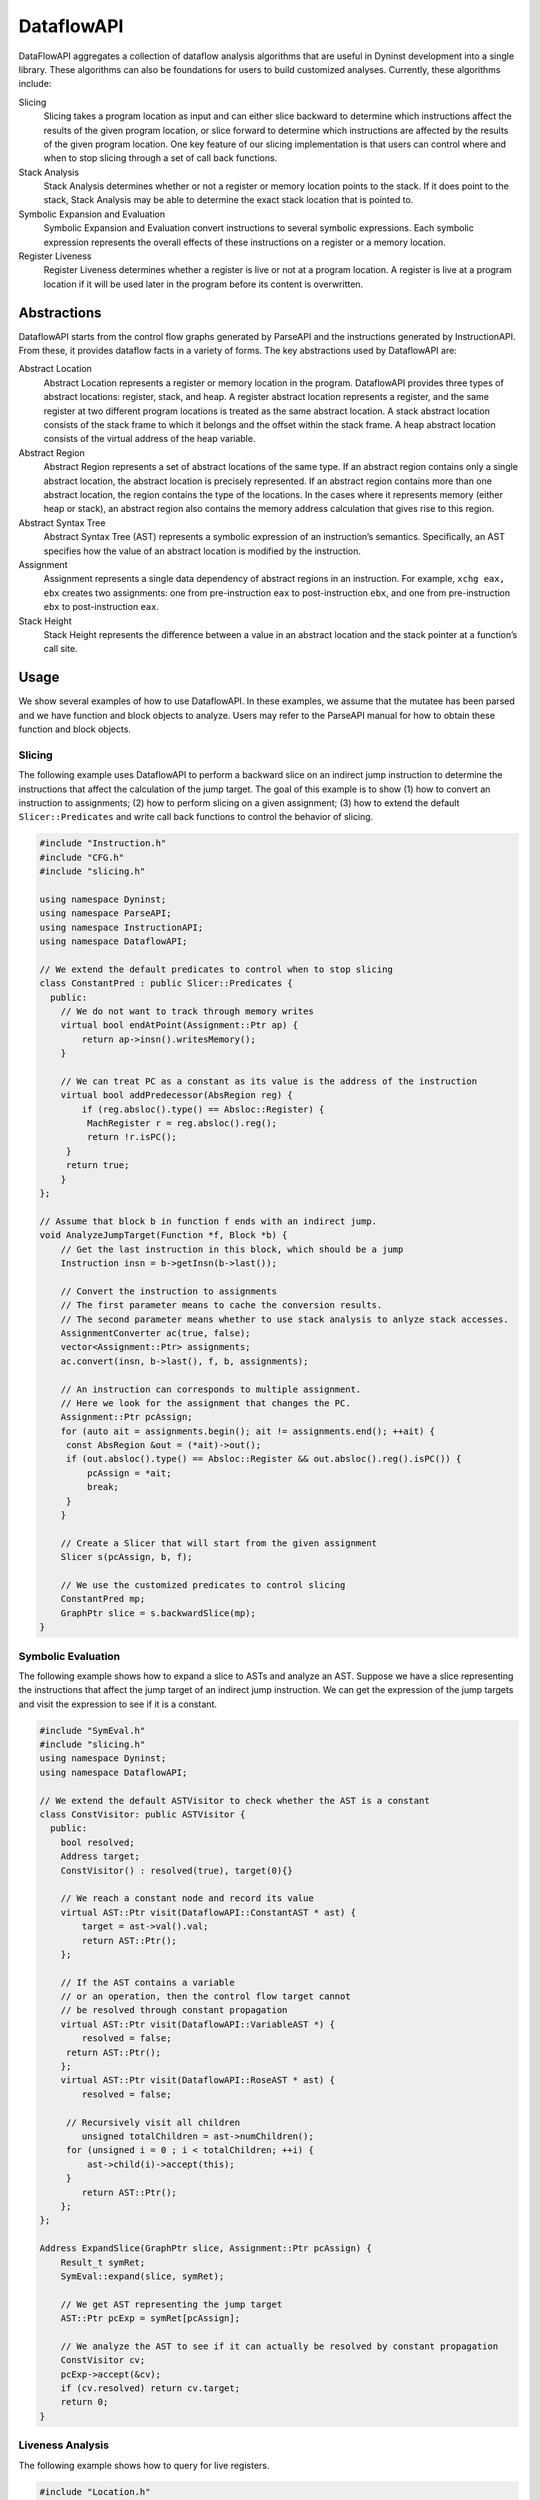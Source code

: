 .. _`sec:dataflow-intro`:

===========
DataflowAPI
===========

DataFlowAPI aggregates a collection of dataflow analysis algorithms that
are useful in Dyninst development into a single library. These
algorithms can also be foundations for users to build customized
analyses. Currently, these algorithms include:

Slicing
   Slicing takes a program location as input and can either slice
   backward to determine which instructions affect the results of the
   given program location, or slice forward to determine which
   instructions are affected by the results of the given program
   location. One key feature of our slicing implementation is that users
   can control where and when to stop slicing through a set of call back
   functions.

Stack Analysis
   Stack Analysis determines whether or not a register or memory
   location points to the stack. If it does point to the stack, Stack
   Analysis may be able to determine the exact stack location that is
   pointed to.

Symbolic Expansion and Evaluation
   Symbolic Expansion and Evaluation convert instructions to several
   symbolic expressions. Each symbolic expression represents the overall
   effects of these instructions on a register or a memory location.

Register Liveness
   Register Liveness determines whether a register is live or not at a
   program location. A register is live at a program location if it will
   be used later in the program before its content is overwritten.

.. _`sec:dataflow-abstractions`:

Abstractions
============

DataflowAPI starts from the control flow graphs generated by ParseAPI
and the instructions generated by InstructionAPI. From these, it
provides dataflow facts in a variety of forms. The key abstractions used
by DataflowAPI are:

Abstract Location
   Abstract Location represents a register or memory location in the
   program. DataflowAPI provides three types of abstract locations:
   register, stack, and heap. A register abstract location represents a
   register, and the same register at two different program locations is
   treated as the same abstract location. A stack abstract location
   consists of the stack frame to which it belongs and the offset within
   the stack frame. A heap abstract location consists of the virtual
   address of the heap variable.

Abstract Region
   Abstract Region represents a set of abstract locations of the same
   type. If an abstract region contains only a single abstract location,
   the abstract location is precisely represented. If an abstract region
   contains more than one abstract location, the region contains the
   type of the locations. In the cases where it represents memory
   (either heap or stack), an abstract region also contains the memory
   address calculation that gives rise to this region.

Abstract Syntax Tree
   Abstract Syntax Tree (AST) represents a symbolic expression of an
   instruction’s semantics. Specifically, an AST specifies how the value
   of an abstract location is modified by the instruction.

Assignment
   Assignment represents a single data dependency of abstract regions in
   an instruction. For example, ``xchg eax, ebx`` creates two
   assignments: one from pre-instruction ``eax`` to post-instruction
   ``ebx``, and one from pre-instruction ``ebx`` to post-instruction
   ``eax``.

Stack Height
   Stack Height represents the difference between a value in an abstract
   location and the stack pointer at a function’s call site.

.. _`sec:dataflow-usage`:

Usage
=====

We show several examples of how to use DataflowAPI. In these examples,
we assume that the mutatee has been parsed and we have function and
block objects to analyze. Users may refer to the ParseAPI manual for how
to obtain these function and block objects.

Slicing
-------

The following example uses DataflowAPI to perform a backward slice on an
indirect jump instruction to determine the instructions that affect the
calculation of the jump target. The goal of this example is to show (1)
how to convert an instruction to assignments; (2) how to perform slicing
on a given assignment; (3) how to extend the default
``Slicer::Predicates`` and write call back functions to control the
behavior of slicing.

.. code-block:: cpp

   #include "Instruction.h"
   #include "CFG.h"
   #include "slicing.h"

   using namespace Dyninst;
   using namespace ParseAPI;
   using namespace InstructionAPI;
   using namespace DataflowAPI;

   // We extend the default predicates to control when to stop slicing
   class ConstantPred : public Slicer::Predicates {
     public:
       // We do not want to track through memory writes
       virtual bool endAtPoint(Assignment::Ptr ap) {
           return ap->insn().writesMemory();
       }

       // We can treat PC as a constant as its value is the address of the instruction
       virtual bool addPredecessor(AbsRegion reg) {
           if (reg.absloc().type() == Absloc::Register) {
   	    MachRegister r = reg.absloc().reg();
   	    return !r.isPC();
   	} 
   	return true;
       }
   };

   // Assume that block b in function f ends with an indirect jump.
   void AnalyzeJumpTarget(Function *f, Block *b) {
       // Get the last instruction in this block, which should be a jump
       Instruction insn = b->getInsn(b->last());
      
       // Convert the instruction to assignments
       // The first parameter means to cache the conversion results.
       // The second parameter means whether to use stack analysis to anlyze stack accesses.
       AssignmentConverter ac(true, false);
       vector<Assignment::Ptr> assignments;
       ac.convert(insn, b->last(), f, b, assignments);

       // An instruction can corresponds to multiple assignment.
       // Here we look for the assignment that changes the PC.
       Assignment::Ptr pcAssign;
       for (auto ait = assignments.begin(); ait != assignments.end(); ++ait) {
   	const AbsRegion &out = (*ait)->out();
   	if (out.absloc().type() == Absloc::Register && out.absloc().reg().isPC()) {
   	    pcAssign = *ait;
   	    break;
   	}
       }

       // Create a Slicer that will start from the given assignment
       Slicer s(pcAssign, b, f);

       // We use the customized predicates to control slicing
       ConstantPred mp;
       GraphPtr slice = s.backwardSlice(mp);
   }

Symbolic Evaluation
-------------------

The following example shows how to expand a slice to ASTs and analyze an
AST. Suppose we have a slice representing the instructions that affect
the jump target of an indirect jump instruction. We can get the
expression of the jump targets and visit the expression to see if it is
a constant.

.. code-block:: cpp

   #include "SymEval.h"
   #include "slicing.h"
   using namespace Dyninst;
   using namespace DataflowAPI;

   // We extend the default ASTVisitor to check whether the AST is a constant
   class ConstVisitor: public ASTVisitor {
     public:
       bool resolved;
       Address target;
       ConstVisitor() : resolved(true), target(0){}

       // We reach a constant node and record its value
       virtual AST::Ptr visit(DataflowAPI::ConstantAST * ast) {
           target = ast->val().val;
           return AST::Ptr();
       };

       // If the AST contains a variable 
       // or an operation, then the control flow target cannot
       // be resolved through constant propagation
       virtual AST::Ptr visit(DataflowAPI::VariableAST *) {
           resolved = false;
   	return AST::Ptr();
       };
       virtual AST::Ptr visit(DataflowAPI::RoseAST * ast) {
           resolved = false;

   	// Recursively visit all children
           unsigned totalChildren = ast->numChildren();
   	for (unsigned i = 0 ; i < totalChildren; ++i) {
   	    ast->child(i)->accept(this);
   	}
           return AST::Ptr();
       };
   };

   Address ExpandSlice(GraphPtr slice, Assignment::Ptr pcAssign) {
       Result_t symRet;
       SymEval::expand(slice, symRet);

       // We get AST representing the jump target
       AST::Ptr pcExp = symRet[pcAssign];

       // We analyze the AST to see if it can actually be resolved by constant propagation
       ConstVisitor cv;
       pcExp->accept(&cv);
       if (cv.resolved) return cv.target;
       return 0;
   }

Liveness Analysis
-----------------

The following example shows how to query for live registers.

.. code-block:: cpp

   #include "Location.h"
   #include "liveness.h"
   #include "bitArray.h"
   using namespace std;
   using namespace Dyninst;
   using namespace Dyninst::ParseAPI;

   void LivenessAnalysis(Function *f, Block *b) {   
       // Construct a liveness analyzer based on the address width of the mutatee.
       // 32-bit code and 64-bit code have different ABI.
       LivenessAnalyzer la(f->obj()->cs()->getAddressWidth());
      
       // Construct a liveness query location
       Location loc(f, b);
      
       // Query live registers at the block entry
       bitArray liveEntry;
       if (!la.query(loc, LivenessAnalyzer::Before, liveEntry)) {
           printf("Cannot look up live registers at block entry\n");
       }

       printf("There are %d registers live at the block entry\n", liveEntry.count());

       // Query live register at the block exit
       bitArray liveExit;
       if (!la.query(loc, LivenessAnalyzer::After, liveExit)) {
          printf("Cannot look up live registers at block exit\n");
       }

       printf("rbx is live or not at the block exit: %d\n", liveExit.test(la.getIndex(x86_64::rbx)));
   }

Stack Analysis
--------------

The following example shows how to use stack analysis to print out all
defined stack heights at the first instruction in a block.

.. code-block:: cpp

   #include "CFG.h"
   #include "Absloc.h"
   #include "stackanalysis.h"
   using namespace Dyninst;
   using namespace ParseAPI;

   void StackHeight(Function *func, Block *block) {
       // Get the address of the first instruction of the block
       Address addr = block->start();

       // Get the stack heights at that address
       StackAnalysis sa(func);
       std::vector<std::pair<Absloc, StackAnalysis::Height>> heights;
       sa.findDefinedHeights(block, addr, heights);

       // Print out the stack heights
       for (auto iter = heights.begin(); iter != heights.end(); iter++) {
           const Absloc &loc = iter->first;
           const StackAnalysis::Height &height = iter->second;
           printf("%s := %s\n", loc.format().c_str(), height.format().c_str());
       }
   }
